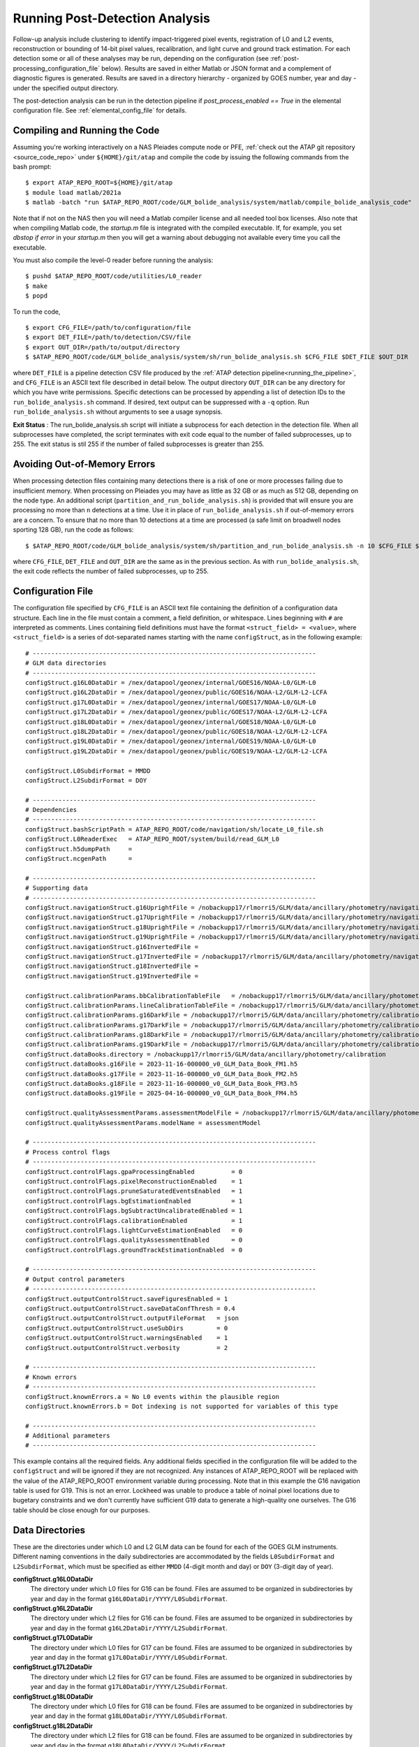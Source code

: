.. _running_post_detection_analysis:

.. sectionauthor:: Robert L. Morris <robert.l.morris@nasa.gov>

Running Post-Detection Analysis
===============================
Follow-up analysis include clustering to identify impact-triggered pixel events, registration of L0 and L2 events, reconstruction or bounding of 14-bit pixel values, recalibration, and light curve and ground track estimation. For each detection some or all of these analyses may be run, depending on the configuration (see :ref:`post-processing_configuration_file` below). Results are saved in either Matlab or JSON format and a complement of diagnostic figures is generated. Results are saved in a directory hierarchy - organized by GOES number, year and day - under the specified output directory.

The post-detection analysis can be run in the detection pipeline if `post_process_enabled == True` in the elemental configuration file. See :ref:`elemental_config_file` for details.

.. _compiling_post_detection_software:

Compiling and Running the Code
------------------------------
Assuming you're working interactively on a NAS Pleiades compute node or PFE, :ref:`check out the ATAP git repository <source_code_repo>` under ``${HOME}/git/atap`` and compile the code by issuing the following commands from the bash prompt: ::

    $ export ATAP_REPO_ROOT=${HOME}/git/atap
    $ module load matlab/2021a
    $ matlab -batch "run $ATAP_REPO_ROOT/code/GLM_bolide_analysis/system/matlab/compile_bolide_analysis_code"

Note that if not on the NAS then you will need a Matlab compiler license and all needed tool box licenses. Also note that when compiling Matlab code, the
`startup.m` file is integrated with the compiled executable. If, for example, you set `dbstop if error` in your `startup.m` then you will get a warning about
debugging not available every time you call the executable.

You must also compile the level-0 reader before running the analysis: ::

    $ pushd $ATAP_REPO_ROOT/code/utilities/L0_reader
    $ make
    $ popd

To run the code, ::

    $ export CFG_FILE=/path/to/configuration/file
    $ export DET_FILE=/path/to/detection/CSV/file
    $ export OUT_DIR=/path/to/output/directory
    $ $ATAP_REPO_ROOT/code/GLM_bolide_analysis/system/sh/run_bolide_analysis.sh $CFG_FILE $DET_FILE $OUT_DIR

where ``DET_FILE`` is a pipeline detection CSV file produced by the :ref:`ATAP detection pipeline<running_the_pipeline>`, and ``CFG_FILE`` is an ASCII text file described in detail below. The output directory ``OUT_DIR`` can be any directory for which you have write permissions. Specific detections can be processed by appending a list of detection IDs to the ``run_bolide_analysis.sh`` command. If desired, text output can be suppressed with a ``-q`` option. Run ``run_bolide_analysis.sh`` without arguments to see a usage synopsis.

**Exit Status** : The run_bolide_analysis.sh script will initiate a subprocess for each detection in the detection file. When all subprocesses have completed, the script terminates with exit code equal to the number of failed subprocesses, up to 255. The exit status is stil 255 if the number of failed subprocesses is greater than 255.

Avoiding Out-of-Memory Errors
------------------------------
When processing detection files containing many detections there is a risk of one or more processes failing due to insufficient memory. When processing on Pleiades you may have as little as 32 GB or as much as 512 GB, depending on the node type. An additional script (``partition_and_run_bolide_analysis.sh``) is provided that will ensure you are processing no more than ``n`` detections at a time. Use it in place of ``run_bolide_analysis.sh`` if out-of-memory errors are a concern. To ensure that no more than 10 detections at a time are processed (a safe limit on broadwell nodes sporting 128 GB), run the code as follows: ::

    $ $ATAP_REPO_ROOT/code/GLM_bolide_analysis/system/sh/partition_and_run_bolide_analysis.sh -n 10 $CFG_FILE $DET_FILE $OUT_DIR

where ``CFG_FILE``, ``DET_FILE`` and ``OUT_DIR`` are the same as in the previous section. As with ``run_bolide_analysis.sh``, the exit code reflects the number of failed subprocesses, up to 255.

.. _post-processing_configuration_file:

Configuration File
------------------
The configuration file specified by ``CFG_FILE`` is an ASCII text file containing the definition of a configuration data structure. Each line in the file must contain a comment, a field definition, or whitespace. Lines beginning with ``#`` are interpreted as comments. Lines containing field definitions must have the format ``<struct_field> = <value>``, where ``<struct_field>`` is a series of dot-separated names starting with the name ``configStruct``, as in the following example: ::

    # -----------------------------------------------------------------------------
    # GLM data directories
    # -----------------------------------------------------------------------------
    configStruct.g16L0DataDir = /nex/datapool/geonex/internal/GOES16/NOAA-L0/GLM-L0
    configStruct.g16L2DataDir = /nex/datapool/geonex/public/GOES16/NOAA-L2/GLM-L2-LCFA
    configStruct.g17L0DataDir = /nex/datapool/geonex/internal/GOES17/NOAA-L0/GLM-L0
    configStruct.g17L2DataDir = /nex/datapool/geonex/public/GOES17/NOAA-L2/GLM-L2-LCFA
    configStruct.g18L0DataDir = /nex/datapool/geonex/internal/GOES18/NOAA-L0/GLM-L0
    configStruct.g18L2DataDir = /nex/datapool/geonex/public/GOES18/NOAA-L2/GLM-L2-LCFA
    configStruct.g19L0DataDir = /nex/datapool/geonex/internal/GOES19/NOAA-L0/GLM-L0
    configStruct.g19L2DataDir = /nex/datapool/geonex/public/GOES19/NOAA-L2/GLM-L2-LCFA
    
    configStruct.L0SubdirFormat = MMDD
    configStruct.L2SubdirFormat = DOY

    # -----------------------------------------------------------------------------
    # Dependencies
    # -----------------------------------------------------------------------------
    configStruct.bashScriptPath = ATAP_REPO_ROOT/code/navigation/sh/locate_L0_file.sh
    configStruct.L0ReaderExec   = ATAP_REPO_ROOT/system/build/read_GLM_L0
    configStruct.h5dumpPath     = 
    configStruct.ncgenPath      = 

    # -----------------------------------------------------------------------------
    # Supporting data
    # -----------------------------------------------------------------------------
    configStruct.navigationStruct.g16UprightFile = /nobackupp17/rlmorri5/GLM/data/ancillary/photometry/navigation_lookup_tables/2023-11-16-000000_v0_G16_nav_LUT.mat
    configStruct.navigationStruct.g17UprightFile = /nobackupp17/rlmorri5/GLM/data/ancillary/photometry/navigation_lookup_tables/2023-11-16-000000_v0_G17_nav_LUT.mat
    configStruct.navigationStruct.g18UprightFile = /nobackupp17/rlmorri5/GLM/data/ancillary/photometry/navigation_lookup_tables/2023-11-16-000000_v0_G18_nav_LUT.mat
    configStruct.navigationStruct.g19UprightFile = /nobackupp17/rlmorri5/GLM/data/ancillary/photometry/navigation_lookup_tables/2023-11-16-000000_v0_G16_nav_LUT.mat
    configStruct.navigationStruct.g16InvertedFile = 
    configStruct.navigationStruct.g17InvertedFile = /nobackupp17/rlmorri5/GLM/data/ancillary/photometry/navigation_lookup_tables/2023-11-16-000000_v0_G17_nav_LUT_inverted.mat
    configStruct.navigationStruct.g18InvertedFile = 
    configStruct.navigationStruct.g19InvertedFile = 

    configStruct.calibrationParams.bbCalibrationTableFile   = /nobackupp17/rlmorri5/GLM/data/ancillary/photometry/calibration/2025-04-16-000000_v0_bb_calibration_LUT.mat
    configStruct.calibrationParams.lineCalibrationTableFile = /nobackupp17/rlmorri5/GLM/data/ancillary/photometry/calibration/2025-04-16-000000_v0_lightning_calibration_LUT.mat
    configStruct.calibrationParams.g16DarkFile = /nobackupp17/rlmorri5/GLM/data/ancillary/photometry/calibration/2023-11-16-000000_v0_dark_image_struct_G16.mat
    configStruct.calibrationParams.g17DarkFile = /nobackupp17/rlmorri5/GLM/data/ancillary/photometry/calibration/2023-11-16-000000_v0_dark_image_struct_G17.mat
    configStruct.calibrationParams.g18DarkFile = /nobackupp17/rlmorri5/GLM/data/ancillary/photometry/calibration/2023-11-16-000000_v0_dark_image_struct_G18.mat
    configStruct.calibrationParams.g19DarkFile = /nobackupp17/rlmorri5/GLM/data/ancillary/photometry/calibration/2025-04-17-000000_v0_dark_image_struct_G19.mat
    configStruct.dataBooks.directory = /nobackupp17/rlmorri5/GLM/data/ancillary/photometry/calibration
    configStruct.dataBooks.g16File = 2023-11-16-000000_v0_GLM_Data_Book_FM1.h5
    configStruct.dataBooks.g17File = 2023-11-16-000000_v0_GLM_Data_Book_FM2.h5
    configStruct.dataBooks.g18File = 2023-11-16-000000_v0_GLM_Data_Book_FM3.h5
    configStruct.dataBooks.g19File = 2025-04-16-000000_v0_GLM_Data_Book_FM4.h5

    configStruct.qualityAssessmentParams.assessmentModelFile = /nobackupp17/rlmorri5/GLM/data/ancillary/photometry/validation/2023-11-16-000000_v0_assessment_model.mat
    configStruct.qualityAssessmentParams.modelName = assessmentModel

    # -----------------------------------------------------------------------------
    # Process control flags
    # -----------------------------------------------------------------------------
    configStruct.controlFlags.gpaProcessingEnabled          = 0
    configStruct.controlFlags.pixelReconstructionEnabled    = 1
    configStruct.controlFlags.pruneSaturatedEventsEnabled   = 1
    configStruct.controlFlags.bgEstimationEnabled           = 1
    configStruct.controlFlags.bgSubtractUncalibratedEnabled = 1
    configStruct.controlFlags.calibrationEnabled            = 1
    configStruct.controlFlags.lightCurveEstimationEnabled   = 0
    configStruct.controlFlags.qualityAssessmentEnabled      = 0
    configStruct.controlFlags.groundTrackEstimationEnabled  = 0 

    # -----------------------------------------------------------------------------
    # Output control parameters
    # -----------------------------------------------------------------------------
    configStruct.outputControlStruct.saveFiguresEnabled = 1
    configStruct.outputControlStruct.saveDataConfThresh = 0.4
    configStruct.outputControlStruct.outputFileFormat   = json
    configStruct.outputControlStruct.useSubDirs         = 0
    configStruct.outputControlStruct.warningsEnabled    = 1
    configStruct.outputControlStruct.verbosity          = 2

    # -----------------------------------------------------------------------------
    # Known errors
    # -----------------------------------------------------------------------------
    configStruct.knownErrors.a = No L0 events within the plausible region
    configStruct.knownErrors.b = Dot indexing is not supported for variables of this type

    # -----------------------------------------------------------------------------
    # Additional parameters
    # -----------------------------------------------------------------------------

This example contains all the required fields. Any additional fields specified in the configuration file will be added to the ``configStruct`` and will be ignored if they are not recognized. Any instances of ATAP_REPO_ROOT will be replaced with the value of the ATAP_REPO_ROOT environment variable during processing. Note that in this example the G16 navigation table is used for G19. This is not an error. Lockheed was unable to produce a table of noinal pixel locations due to bugetary constraints and we don't currently have sufficient G19 data to generate a high-quality one ourselves. The G16 table should be close enough for our purposes.


Data Directories
----------------
These are the directories under which L0 and L2 GLM data can be found for each of the GOES GLM instruments. Different naming conventions in the daily subdirectories are accommodated by the fields ``L0SubdirFormat`` and ``L2SubdirFormat``, which must be specified as either ``MMDD`` (4-digit month and day) or ``DOY`` (3-digit day of year).

**configStruct.g16L0DataDir**
    The directory under which L0 files for G16 can be found. Files are assumed to be organized in subdirectories by year and day in the format ``g16L0DataDir/YYYY/L0SubdirFormat``.

**configStruct.g16L2DataDir**
    The directory under which L2 files for G16 can be found. Files are assumed to be organized in subdirectories by year and day in the format ``g16L2DataDir/YYYY/L2SubdirFormat``.

**configStruct.g17L0DataDir**
    The directory under which L0 files for G17 can be found. Files are assumed to be organized in subdirectories by year and day in the format ``g17L0DataDir/YYYY/L0SubdirFormat``.

**configStruct.g17L2DataDir**
    The directory under which L2 files for G17 can be found. Files are assumed to be organized in subdirectories by year and day in the format ``g17L0DataDir/YYYY/L2SubdirFormat``.

**configStruct.g18L0DataDir**
    The directory under which L0 files for G18 can be found. Files are assumed to be organized in subdirectories by year and day in the format ``g18L0DataDir/YYYY/L0SubdirFormat``.

**configStruct.g18L2DataDir**
    The directory under which L2 files for G18 can be found. Files are assumed to be organized in subdirectories by year and day in the format ``g18L0DataDir/YYYY/L2SubdirFormat``.
    
**configStruct.g19L0DataDir**
    The directory under which L0 files for G19 can be found. Files are assumed to be organized in subdirectories by year and day in the format ``g19L0DataDir/YYYY/L0SubdirFormat``.

**configStruct.g19L2DataDir**
    The directory under which L2 files for G19 can be found. Files are assumed to be organized in subdirectories by year and day in the format ``g19L0DataDir/YYYY/L2SubdirFormat``.
    
**configStruct.L0SubdirFormat**
    The format of the L0 daily directories (either ``MMDD`` or ``DOY``).

**configStruct.L2SubdirFormat**
    The format of the L2 daily directories (either ``MMDD`` or ``DOY``).

Dependencies
------------
These are the shell scripts and binary executables that the software requires to perform its analyses:

**configStruct.bashScriptPath**
    The full path to the shell script used to search the L0 data directory for files containing data within the specified time range.

**configStruct.L0ReaderExec**
    The full path to the executable L0 reader (see compilation notes above).

**configStruct.h5dumpPath**
    The full path to the ``h5dump`` utility. If left blank, as in the example above, the software will attempt to locate the utility automatically.

**configStruct.ncgenPath**
    The full path to the ``ncgen`` utility. If left blank, as in the example above, the software will attempt to locate the utility automatically.


Data Files
----------
**configStruct.navigationStruct.g16UprightFile**

    The file containing an approximate navigation lookup table for G16 when in the upright orientation.

**configStruct.navigationStruct.g17UprightFile**

    The file containing an approximate navigation lookup table for G17 when in the upright orientation.

**configStruct.navigationStruct.g18UprightFile**

    The file containing an approximate navigation lookup table for G18 when in the upright orientation.

**configStruct.navigationStruct.g19UprightFile**

    The file containing an approximate navigation lookup table for G19 when in the upright orientation.

**configStruct.navigationStruct.g16InvertedFile**

    This is currently a placeholder parameter, since G16 has never collected data in the inverted orientation.

**configStruct.navigationStruct.g17InvertedFile**

    The file containing an approximate navigation lookup table for G17 when in the inverted orientation.

**configStruct.navigationStruct.g18InvertedFile**

    This is currently a placeholder parameter, since G18 has never collected data in the inverted orientation.

**configStruct.navigationStruct.g19InvertedFile**

    This is currently a placeholder parameter, since G19 has never collected data in the inverted orientation.

**configStruct.calibrationParams.bbCalibrationTableFile**

    The full path to the file containing calibration gain tables for G16, G17, G18, and G19 in units of Joules/DN. 

**configStruct.calibrationParams.lineCalibrationTableFile**

    The full path to the file containing lightning gain tables for G16, G17, G18, and G19 in units of Joules/DN. 

**configStruct.calibrationParams.g16DarkFile**

    The full path to a file containing a dark model for G16. 

**configStruct.calibrationParams.g17DarkFile**

    The full path to a file containing a dark model for G17. 

**configStruct.calibrationParams.g18DarkFile**

    The full path to a file containing a dark model for G18.

**configStruct.calibrationParams.g19DarkFile**

    The full path to a file containing a dark model for G19.

**configStruct.dataBooks.directory**

    The directory containing FM1, FM2, FM3, and FM4 databooks.

**configStruct.dataBooks.g16File**

    The name of the file containing the Flight Model 1 (G16) databooks. 

**configStruct.dataBooks.g17File**

    The name of the file containing the Flight Model 2 (G17) databooks. 

**configStruct.dataBooks.g18File**

    The name of the file containing the Flight Model 3 (G18) databooks.

**configStruct.dataBooks.g19File**

    The name of the file containing the Flight Model 4 (G19) databooks.

**configStruct.qualityAssessmentParams.assessmentModelFile**

    The full path to a file containing a quality assessment model, used for validating the results of light curve estimation.
 


Process Control Flags
---------------------
These binary flags control the processing performed and the contents of the output files. Some options depend on others, as detailed below. Effectively, the value of each flag is logically OR-ed with its prerequisites before processing begins.

**configStruct.controlFlags.gpaProcessingEnabled**

    If true (1), apply the overshoot and crosstalk ground processing algorithms to the L0 data.

**configStruct.controlFlags.pixelReconstructionEnabled**

    If true (1), perform the 14-bit background reconstruction and bounding for each pixel in the L0 data set.

**configStruct.controlFlags.pruneSaturatedEventsEnabled**

    If true (1), saturating events are pruned from the results. Requires that ``pixelReconstructionEnabled = true``.

**configStruct.controlFlags.bgEstimationEnabled**

    If true (1), background levels are reestiamted. Requires that ``pixelReconstructionEnabled = true``.

**configStruct.controlFlags.bgSubtractUncalibratedEnabled**

    If true (1), the re-estiamted background levels are subtracted from the reconstructed 14-bit pixel values. 

**configStruct.controlFlags.calibrationEnabled**

    If true (1), compute the calibrated bounds of each observation in units of Joules. Requires that ``bgEstimationEnabled = true``.

**configStruct.controlFlags.lightCurveEstimationEnabled**

    If true (1), estimate the impact event's light curve. Requires that ``calibrationEnabled = true``.

**configStruct.controlFlags.qualityAssessmentEnabled**

    If true (1), use the specified (by configStruct.qualityAssessmentParams) quality assessment model to validate the resulting light curve. Requires that ``lightCurveEstimationEnabled = true``.

**configStruct.controlFlags.groundTrackEstimationEnabled**

    If true (1), produce a ground track estimate with propagated uncertainties. Requires that ``lightCurveEstimationEnabled = true``.

Output Control Parameters
-------------------------
These parameters control aspects of the system output such as data file formats, figure generation, and the the verbosity of messages delivered to ``stdout`` and ``stderr``.

**configStruct.outputControlStruct.saveFiguresEnabled**

    If true (1), generate and save diagnostic figures.

**configStruct.outputControlStruct.saveDataConfThresh**

    Save the data to a file only if the detection confidence is greater than this value (all data will be saved if set to 0).

**configStruct.outputControlStruct.outputFileFormat**

    Specifies the output file format (either ``mat`` or ``json``).

**configStruct.outputControlStruct.useSubDirs**

    If false (0), all outputs (data files, figures, and error logs) will be written to $OUT_DIR. If true (1), figures and data files will be written to daily subdirectories under $OUT_DIR. In either case error logs are written to $OUT_DIR.

**configStruct.outputControlStruct.warningsEnabled**

    If false (0), warning messages will be suppresed.

**configStruct.outputControlStruct.verbosity**

    A numeric value specifying the degree of verbosity in messages printed to ``stdout`` and ``stderr``. 

        =====  =======================================================================
        Value  Meaning
        =====  =======================================================================
        0      print only error messages and warnings (if enabled)                    
        1      print alerts and any messages that may indicate off-nominal behavior   
        2      print event handler messages (e.g., when object properties are updated)
        3      print messages reporting on progress of the analyses                  
        4      display data that may be useful in debugging                         
        =====  =======================================================================

Known Errors
------------
The user may add any number of fields to the struct ``knownErrors``. Field names and values are user-defined. The value of each field should contain a string that uniquely identifies an error message produced by a known error (e.g., ``No L0 events within the plausible region``). If an error message contains any of these strings, the process that produced it will exit normally with exit code 0. Otherwise, it will produce a non-zero exit code.
 
**configStruct.knownErrors**

    A structure containing an arbitrary number of user-defined fields.

Additional Parameters
---------------------
There are many additional parameters that can be passed through the configuration file, but these are best left at their default settings.


